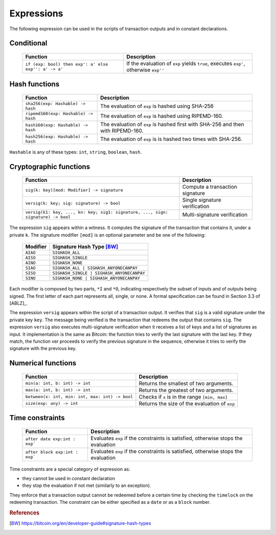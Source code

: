 .. highlight:: btm

===================
Expressions
===================

The following expression can be used in the scripts of transaction outputs and in constant declarations.

------------------------
Conditional 
------------------------

   ==========================================================   ======================================================================================
   Function                                   					Description
   ==========================================================   ======================================================================================
   ``if (exp: bool) then exp': a' else exp'': a' -> a'``		If the evaluation of ``exp`` yields ``true``, executes ``exp'``, otherwise ``exp''``

   ==========================================================   ======================================================================================

----------------
Hash functions
----------------

   ========================================   ======================================================================================
   Function                                   Description
   ========================================   ======================================================================================
   ``sha256(exp: Hashable) -> hash``			The evaluation of ``exp`` is hashed using SHA-256
   ``ripemd160(exp: Hashable) -> hash``			The evaluation of ``exp`` is hashed using RIPEMD-160.
   ``hash160(exp: Hashable) -> hash``			The evaluation of ``exp`` is hashed first with SHA-256 and then with RIPEMD-160.
   ``hash256(exp: Hashable) -> hash``			The evaluation of ``exp`` is is hashed two times with SHA-256.

   ========================================   ======================================================================================

``Hashable`` is any of these types: ``int``, ``string``, ``boolean``, ``hash``.

--------------------------
Cryptographic functions
--------------------------

   ===================================================================================   ======================================================================================
   Function																					Description
   ===================================================================================   ======================================================================================
   ``sig(k: key)[mod: Modifier] -> signature``												Compute a transaction signature
   ``versig(k: key; sig: signature) -> bool``												Single signature verification
   ``versig(k1: key, ..., kn: key; sig1: signature, ..., sign: signature) -> bool``			Multi-signature verification

   ===================================================================================   ======================================================================================

The expression ``sig`` appears within a witness. It computes the signature of the transaction that contains it, under a private ``k``.
The signature modifier ``[mod]`` is an optional parameter and be one of the following:

	============================================ ==================================================================
	Modifier 									  Signature Hash Type [BW]_
	============================================ ==================================================================
	``AIAO``										``SIGHASH_ALL``
	``AISO``										``SIGHASH_SINGLE``
	``AINO``										``SIGHASH_NONE``
	``SIAO``										``SIGHASH_ALL | SIGHASH_ANYONECANPAY``
	``SISO``										``SIGHASH_SINGLE | SIGHASH_ANYONECANPAY``
	``SINO``										``SIGHASH_NONE | SIGHASH_ANYONECANPAY``
	============================================ ==================================================================

Each modifier is composed by two parts, ``*I`` and ``*O``, indicating respectively the subset of inputs and of outputs being signed.
The first letter of each part represents all, single, or none. A formal specification can be found in Section 3.3 of [ABLZ]_.

The expression ``versig`` appears within the script of a transaction output. It verifies that ``sig`` is a valid signature under the private key ``key``.
The message being verified is the transaction that redeems the output that contains ``sig``.
The expression ``versig`` also executes multi-signature verification when it receives a list of keys and a list of signatures as input.
It implementation is the same as Bitcoin: the function tries to verify the last signature with the last key. If they match, the function
ver proceeds to verify the previous signature in the sequence, otherwise it tries to verify the signature with the previous key.

-----------------------------
Numerical functions
-----------------------------

   ======================================================   ======================================================================================
   Function                                   				Description
   ======================================================   ======================================================================================
   ``min(a: int, b: int) -> int``							Returns the smallest of two arguments.
   ``max(a: int, b: int) -> int``							Returns the greatest of two arguments.
   ``between(x: int, min: int, max: int) -> bool``			Checks if ``x`` is in the range ``[min, max]``
   ``size(exp: any) -> int``								Returns the size of the evaluation of ``exp``
   ======================================================   ======================================================================================

-----------------------------------
Time constraints
-----------------------------------

   ======================================================   ======================================================================================
   Function                                   				Description
   ======================================================   ======================================================================================
   ``after date exp:int : exp```							Evaluates ``exp`` if the constraints is satisfied, otherwise stops the evaluation
   ``after block exp:int : exp```							Evaluates ``exp`` if the constraints is satisfied, otherwise stops the evaluation
   ======================================================   ======================================================================================

Time constraints are a special category of expression as: 

* they cannot be used in constant declaration
* they stop the evaluation if not met (similarly to an exception).

They enforce that a transaction output cannot be redeemed before a certain time
by checking the ``timelock`` on the redeeming transaction. 
The constraint can be either specified as a ``date`` or as a ``block`` number.


.. rubric:: References

.. [BW] https://bitcoin.org/en/developer-guide#signature-hash-types
